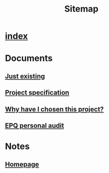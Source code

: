 #+TITLE: Sitemap

* [[file:index.org][index]]
* Documents
** [[file:Documents/poem-based-on-an-image.org][Just existing]]
** [[file:Documents/process-manager-project-requirements.org][Project specification]]
** [[file:Documents/why-this-project.org][Why have I chosen this project?]]
** [[file:Documents/personal-audit.org][EPQ personal audit]]
* Notes
** [[file:Notes/20211018105127-homepage.org][Homepage]]